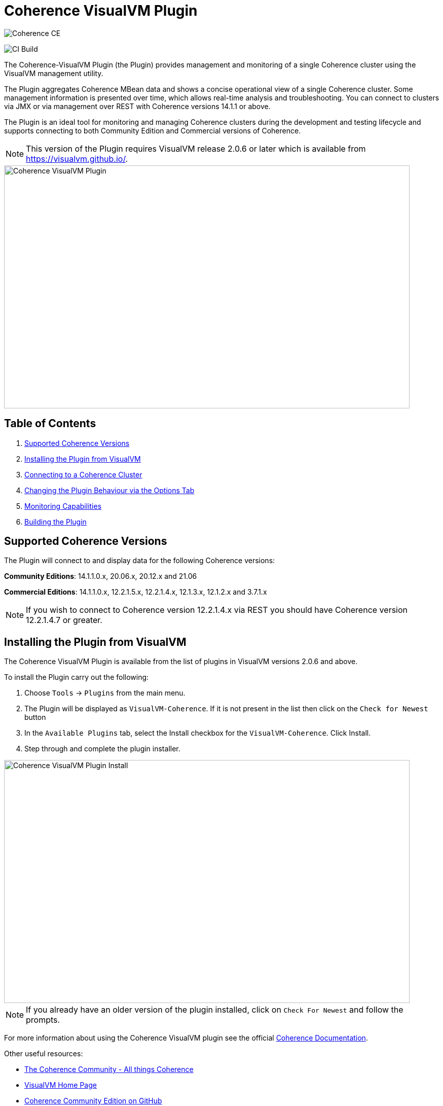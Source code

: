///////////////////////////////////////////////////////////////////////////////
Copyright (c) 2020, Oracle and/or its affiliates. All rights reserved.
DO NOT ALTER OR REMOVE COPYRIGHT NOTICES OR THIS FILE HEADER.

This code is free software; you can redistribute it and/or modify it
under the terms of the GNU General Public License version 2 only, as
published by the Free Software Foundation.  Oracle designates this
particular file as subject to the "Classpath" exception as provided
by Oracle in the LICENSE file that accompanied this code.

This code is distributed in the hope that it will be useful, but WITHOUT
ANY WARRANTY; without even the implied warranty of MERCHANTABILITY or
FITNESS FOR A PARTICULAR PURPOSE.  See the GNU General Public License
version 2 for more details (a copy is included in the LICENSE file that
accompanied this code).

You should have received a copy of the GNU General Public License version
2 along with this work; if not, write to the Free Software Foundation,
Inc., 51 Franklin St, Fifth Floor, Boston, MA 02110-1301 USA.

Please contact Oracle, 500 Oracle Parkway, Redwood Shores, CA 94065 USA
or visit www.oracle.com if you need additional information or have any
questions.
///////////////////////////////////////////////////////////////////////////////
= Coherence VisualVM Plugin

image::https://oracle.github.io/coherence/assets/images/logo-red.png[Coherence CE]

image:https://github.com/oracle/coherence-visualvm/workflows/Java%20CI%20-%20Released%20versions/badge.svg[CI Build]

The Coherence-VisualVM Plugin (the Plugin) provides management and monitoring of a single Coherence cluster using the VisualVM management utility.

The Plugin aggregates Coherence MBean data and shows a concise operational view of a single Coherence cluster.
Some management information is presented over time, which allows real-time analysis and troubleshooting.
You can connect to clusters via JMX or via management over REST with Coherence versions 14.1.1 or above.

The Plugin is an ideal tool for monitoring and managing Coherence clusters during the development and testing lifecycle and supports connecting to both
Community Edition and Commercial versions of Coherence.

NOTE: This version of the Plugin requires VisualVM release 2.0.6 or later which is available from https://visualvm.github.io/.

image::assets/coherence-visualvm.png[Coherence VisualVM Plugin,800,479]

== Table of Contents

1. <<versions, Supported Coherence Versions>>
2. <<install, Installing the Plugin from VisualVM>>
3. <<connect, Connecting to a Coherence Cluster>>
4. <<prefs, Changing the Plugin Behaviour via the Options Tab>>
5. <<capabilities, Monitoring Capabilities>>
6. <<build, Building the Plugin>>


[#versions]
== Supported Coherence Versions

The Plugin will connect to and display data for the following Coherence versions:

**Community Editions**: 14.1.1.0.x, 20.06.x, 20.12.x and 21.06

**Commercial Editions**: 14.1.1.0.x, 12.2.1.5.x, 12.2.1.4.x, 12.1.3.x, 12.1.2.x and 3.7.1.x

NOTE: If you wish to connect to Coherence version 12.2.1.4.x via REST you should have Coherence version 12.2.1.4.7 or greater.

[#install]
== Installing the Plugin from VisualVM

The Coherence VisualVM Plugin is available from the list of plugins in VisualVM versions 2.0.6 and above.

To install the Plugin carry out the following:

1. Choose `Tools` -> `Plugins` from the main menu.
2. The Plugin will be displayed as `VisualVM-Coherence`. If it is not present in the list then click on the `Check for Newest` button
3. In the `Available Plugins` tab, select the Install checkbox for the `VisualVM-Coherence`. Click Install.
4. Step through and complete the plugin installer.

image::assets/coherence-visualvm-install.png[Coherence VisualVM Plugin Install,800,479]

NOTE: If you already have an older version of the plugin installed, click on `Check For Newest` and follow the prompts.

For more information about using the Coherence VisualVM plugin see the official https://docs.oracle.com/en/middleware/standalone/coherence/14.1.1.0/manage/using-jmx-manage-oracle-coherence.html[Coherence Documentation].

Other useful resources:

* https://coherence.community/[The Coherence Community - All things Coherence]
* https://visualvm.github.io/[VisualVM Home Page]
* https://github.com/oracle/coherence[Coherence Community Edition on GitHub]
* https://github.com/oracle/coherence/tree/master/examples[Various Coherence Examples]
* https://github.com/oracle/coherence-operator[The Coherence Operator - Run your clusters in Kubernetes]

[#connect]
== Connecting to a Coherence Cluster

=== 1. Connecting Directly to a Process

Once the Plugin is installed, you can double-click on a Coherence process in the left pane, usually `com.tangosol.net.DefaultCacheServer`, after which a `Coherence` tab will be displayed.

=== 2. Connecting via Management over REST

You can also connect via Coherence Management over REST by right-clicking on the `Coherence Clusters` tree item and choose `Add Coherence Cluster`.

Provide a name for the cluster and use the following URL based upon what type of cluster you are connecting to:

1. Standalone Coherence - `http://<host>:<management-port>/management/coherence/cluster`

2. WebLogic Server -  `http://<admin-host>:<admin-port>/management/coherence/<version>/clusters` - You can use `latest` as the version.

NOTE: To enable Management over REST for a stand-alone cluster, please see the
https://docs.oracle.com/en/middleware/standalone/coherence/14.1.1.0/rest-reference/quick-start.html[Coherence Documentation].

=== 3. Connecting to Coherence in WebLogic Server via the Admin Server

If you have Coherence running within WebLogic Server using the `Managed Coherence Servers` functionality you can either
connect via REST as described above or if you want to connect to the `domain runtime MBean server`, use the instructions below.

1. Ensure you have the same version of WebLogic Server installed locally as the instance you are connecting to.

2. Use the following (on one line) to start VisualVM replacing WLS_HOME with your WebLogic Server home.
+
[source,shell]
----
/path/to/visualvm --cp WLS_HOME/server/lib/wljmxclient.jar:WLS_HOME/server/lib/weblogic.jar
   -J-Djmx.remote.protocol.provider.pkgs=weblogic.management.remote
   -J-Dcoherence.plugin.visualvm.disable.mbean.check=true
----
+
NOTE: On a Mac, the default VisualVM installed is usually `/Applications/VisualVM.app/Contents/MacOS/visualvm`.
For Windows ensure that you use `visualvm.exe` and change the `/` to `\` and change the classpath separator from `:` to `;`.

3. From the VisualVM Applications tree, right-click `Local` and select `Add JMX Connection`. The Add JMX Connection dialog box displays.

4. Use either of the following connect strings depending upon the WebLogic Version you are connecting to.
+
For WebLogic Server 14.1.1.X and above use **t3** protocol:
+
[source,shell]
----
service:jmx:t3://hostname:port/jndi/weblogic.management.mbeanservers.domainruntime
----
+
For WebLogic Server 12.2.1.5 and below use **iiop** protocol:
+
[source,shell]
----
service:jmx:iiop://hostname:port/jndi/weblogic.management.mbeanservers.domainruntime
----
+
NOTE: in WebLogic Server 14.1.1.x and above the `wljmxclient.jar` no longer exists and will be ignored in the classpath.
You may remove it from the above `--cp` statement if you like.

5. Click `Use security credentials` and enter the WebLogic Server username and password.

6. Check `Do not require SSL connection` if your connection is not SSL and select `Connect Immediately`.

7. Right-Click on the connection and select `Open`. The Coherence tab will be displayed.

NOTE: If you wish to secure access to the REST endpoints or via JMX, please refer to either the https://docs.oracle.com/en/middleware/standalone/coherence/14.1.1.0/index.html[Coherence Documentation]
or relevant JMX security documentation.

[#prefs]
== Changing the Plugin Behaviour via the Options Tab

In version 1.0.1 or above of the VisualVM Plugin, you can change the behaviour of the plugin
by using the Options pane. To open the options choose the following depending upon your platform:

1. Mac:  `VisualVM` -> `Preferences` and select the `Coherence` tab.

2. Windows/Linux: `Tools` -> `Options` and select the `Coherence` tab.

You will see the preferences as shown below:

image::assets/coherence-visualvm-preferences.png[Coherence CE]

There are tool tips for each of the preferences, but a summary is shown below.

.Table Coherence VisualVM Preferences
!===
|Preference | Default | Usage
| Data Refresh Time| 30 |  Time (in seconds) between refreshing data from the cluster. Do not set too low as this could adversely affect performance in large clusters.
| Log Query Times| false | Enables logging of query times to the VisualVM logfile when retrieving data.
| Disable MBean Check | false | Disables the MBean check when connecting to WebLogic Server. This allows the plugin to startup without checking for Cluster MBean.
| REST Request Timeout | 30000 | The request timeout (in ms) when using REST to connect to a cluster.
| Enable REST Debug | false | Enables HTTP request debugging when using REST to connect to a cluster.
| Disable SSL Certificate Validation| false | If selected, will disable SSL certificate validation. Note: You should only use this option when you are sure of the identify of the target server.
| Enable Persistence List | true | Enables dropdown list of snapshots rather than having to enter the snapshot when performing snapshot operations.
| Enable Zoom on Graphs | false | Enables additional zoom function for all graphs.
| Enable Cluster Snapshot tab | false | Enables experimental Cluster Snapshot tab. This tab is useful for seeing all the relevant cluster information on one pae in a text format.
| Enable Cluster Heap Dump | false | Enables the cluster heap dump button on the Cluster Overview tab.
| Analyze Unavailable Time in LogFile| | Provides the ability to analyze log files where Partition Events Logging has been enabled for logs generated from Coherence versions 21.06 and above. See https://coherence.community/21.06/docs/#/docs/core/07_partition_events_logging[here] for more details. Note: You select a Coherence log file to analyze and don't need to be connected to a running cluster.
!===

[#capabilities]
== Monitoring Capabilities

For all Coherence clusters, the following tabs are displayed:

* **Cluster Overview** - Displays high-level information about the Coherence cluster including cluster name, version, member count and 'Cluster StatusHA'. Summary graphs show total cluster memory available and used, packet publisher and receiver success rates and load averages for machines running Coherence.
* **Machines** - Displays a list of the physical machines that make up the Coherence cluster as well as information about the load averages and available memory on these machines.
* **Members** - Displays the full list of Coherence members/nodes including individual publisher/ receiver success rates, memory and send queue sizes.
* **Services** - Displays information about the running services including partition counts and statusHA values.
If you select a service, on the next data refresh you will see detailed thread information for each node of the service as well as
graphs of that information
* **Caches** - Displays information about any caches including size, and memory usage information. To get the correct information to be displayed for memory usage, you must be using the binary unit-calculator. If you select a cache, on the next data refresh you will see detailed information about each node hosting that service and cache.

Depending upon the edition and functionality you are using, the following optional tabs may be displayed:

* **Proxy Servers**  - If your cluster is running proxy servers, this tab displays information about the proxy servers and the number of connections across each proxy server and total connections.
* **HTTP Servers**  - If your cluster is running proxy servers with HTTP acceptors, this tab displays information about the HTTP servers, the number of connections across each server, total connections and graphs of response codes, errors and requests over time for a selected service.
* **Executors** - If your cluster is configured to run the Executor Service, this tab displays information number of tasks completed, in-progress and rejected.
* **Coherence*Web** - If your cluster is configured for Coherence*Web, this tab displays information about the number applications deployed, the number of HTTP sessions being stored as well as other information regarding session reaping.
* **Federation** - If your cluster is configured with Federated Caching, this tab displays information about each federated service. If you select a service, on the next data refresh you will see detailed outbound/inbound federation traffic information for each node of the service as well as graphs of that information.
* **Persistence** - If your cluster is configured with Persistence, this tab displays information about each service configured with Persistence.  Graphs showing active space used and any additional latencies incurred are also showed.
* **Elastic Data** - If your cluster is configured with Elastic Data, this tab displays graphs and information about RAM Journal and Flash Journal usage.  You can click on each of the usage bars to show detailed node information
* **JCache** - If your cluster is being used to store JCache caches, this tab displays JCache "Management" and "Statistics" MBean information regarding the configured caches.
* **HotCache** - If your cluster contains HotCache node(s), then this tab lists the running HotCache instances. If you select an instance, on the next data refresh the console will display statistics and graphs for the operations performed. You may click on tabs and cache-ops to see further fine-grained information.

[#build]
== Building the Plugin

If you wish to build the Plugin from scratch you need to build the VisualVM dependencies first.
To build the plugin is a two-step process:

1. Generate the VisualVM dependencies
2. Build the Coherence VisualVM Plugin

=== Pre-requisites

You must have the following:

1. Java JDK 1.8 - To build VisualVM dependencies
2. Java JDK 11+ - To build and test the plugin
3. Ant version >= 1.9.9
4. Maven 3.6.3+
5. Git

=== Clone the Repository

1. Clone the Coherence VisualVM repository
+
[source,shell]
----
$ git clone https://github.com/oracle/coherence-visualvm.git
----

=== Generate the VisualVM dependencies

NOTE: These instructions have been summarized from https://github.com/oracle/visualvm/blob/release204/README.md.

NOTE: A Script `install-artifacts.sh` is available in the `bin` directory to run this for a Linux/Mac environment.

1. Ensure you have JDK8 in you PATH.

2. Checkout the VisualVM repository
+
[source,shell]
----
$ git clone https://github.com/oracle/visualvm.git

Cloning into 'visualvm'...
----

3. Checkout the `release204` branch
+
[source,shell]
----
$ cd visualvm

$ git checkout release204

Switched to a new branch 'release204'
----

4. Unzip the NetBeans Platform 11.3
+
[source,shell]
----
$ cd visualvm

$ unzip nb113_platform_19062020.zip
----

5. Build the Plugins
+
[source,shell]
----
$ ant build-zip
----

6. Unzip the artefacts
+
[source,shell]
----
$ cd dist

$ unzip visualvm.zip

$ cd ..
----

7. Generate the NBM's
+
[source,shell]
----
$ ant nbms
----

8. Install into the local repository
+
[source,shell]
----
$ mvn -DnetbeansInstallDirectory=dist/visualvm   \
    -DnetbeansNbmDirectory=build/updates   \
    -DgroupIdPrefix=org.graalvm.visualvm  \
    -DforcedVersion=RELEASE204 org.apache.netbeans.utilities:nb-repository-plugin:populate
----

NOTE: See https://github.com/oracle/visualvm/blob/release204/README.md[here] for instructions on how to
push the artefacts to a remote Maven repository.

==== Build the VisualVM Plugin

1. Ensure you have JDK11 or above in your PATH.

2. Build the Plugin
+
From the `coherence-visualvm` directory:
+
[source,shell]
----
$ mvn clean install -DskipTests
----
+
If you wish to run the Community Edition tests then leave out the `-DskipTests`.

3. Install the Plugin
+
The plugin will be available in the location `coherence-visualvm-plugin/target/coherence-visualvm-plugin-{version}`

Follow the instructions https://docs.oracle.com/en/middleware/standalone/coherence/14.1.1.0/manage/using-jmx-manage-oracle-coherence.html[here]
to install the plugin manually.
